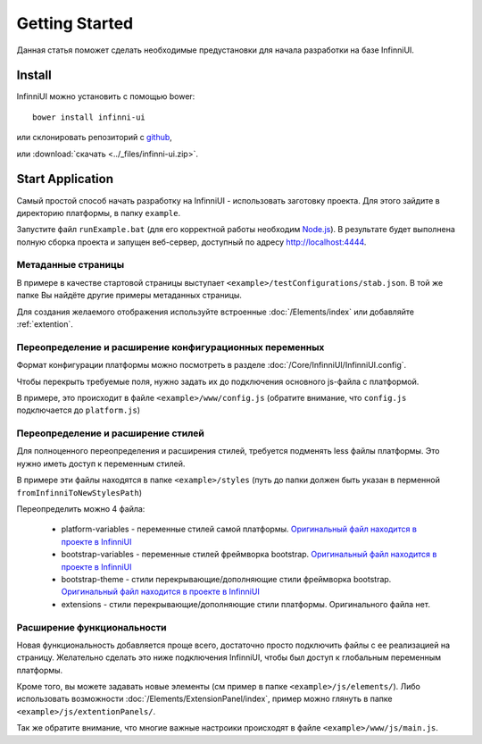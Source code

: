 Getting Started
===================================

Данная статья поможет сделать необходимые предустановки для начала разработки на базе InfinniUI.

Install
---------

InfinniUI можно установить с помощью bower::

   bower install infinni-ui

или склонировать репозиторий с `github <https://github.com/InfinniPlatform/InfinniUI>`_,

или :download:`скачать <../_files/infinni-ui.zip>`.

Start Application
------------------

Самый простой способ начать разработку на InfinniUI - использовать заготовку проекта. Для этого зайдите в директорию платформы, в папку ``example``.

Запустите файл ``runExample.bat`` (для его корректной работы необходим `Node.js <https://nodejs.org/en/>`_). В результате будет выполнена полную сборка проекта и запущен веб-сервер, доступный по адресу http://localhost:4444.

Метаданные страницы
~~~~~~~~~~~~~~~~~~~~

В примере в качестве стартовой страницы выступает ``<example>/testConfigurations/stab.json``. В той же папке Вы найдёте другие примеры метаданных страницы.

Для создания желаемого отображения используйте встроенные :doc:`/Elements/index` или добавляйте :ref:`extention`.

Переопределение и расширение конфигурационных переменных
~~~~~~~~~~~~~~~~~~~~~~~~~~~~~~~~~~~~~~~~~~~~~~~~~~~~~~~~

Формат конфигурации платформы можно посмотреть в разделе :doc:`/Core/InfinniUI/InfinniUI.config`.

Чтобы перекрыть требуемые поля, нужно задать их до подключения основного js-файла с платформой.

В примере, это происходит в файле ``<example>/www/config.js`` (обратите внимание, что ``config.js`` подключается до ``platform.js``)


Переопределение и расширение стилей
~~~~~~~~~~~~~~~~~~~~~~~~~~~~~~~~~~~

Для полноценного переопределения и расширения стилей, требуется подменять less файлы платформы. Это нужно иметь доступ к переменным стилей.

В примере эти файлы находятся в папке ``<example>/styles`` (путь до папки должен быть указан в перменной ``fromInfinniToNewStylesPath``)

Переопределить можно 4 файла:

 * platform-variables - переменные стилей самой платформы. `Оригинальный файл находится в проекте в InfinniUI <https://github.com/InfinniPlatform/InfinniUI/blob/master/bootstrap-framework/less/pl-variables.less>`_
 * bootstrap-variables - переменные стилей фреймворка bootstrap. `Оригинальный файл находится в проекте в InfinniUI <https://github.com/InfinniPlatform/InfinniUI/blob/master/bootstrap-framework/less/variables.less>`_
 * bootstrap-theme - стили перекрывающие/дополняющие стили фреймворка bootstrap. `Оригинальный файл находится в проекте в InfinniUI <https://github.com/InfinniPlatform/InfinniUI/blob/master/bootstrap-framework/less/theme.less>`_
 * extensions - стили перекрывающие/дополняющие стили платформы. Оригинального файла нет.

.. _extention:

Расширение функциональности
~~~~~~~~~~~~~~~~~~~~~~~~~~~~

Новая функциональность добавляется проще всего, достаточно просто подключить файлы с ее реализацией на страницу.
Желательно сделать это ниже подключения InfinniUI, чтобы был доступ к глобальным переменным платформы.

Кроме того, вы можете задавать новые элементы (см пример в папке ``<example>/js/elements/``).
Либо использовать возможности :doc:`/Elements/ExtensionPanel/index`, пример можно глянуть в папке ``<example>/js/extentionPanels/``.

Так же обратите внимание, что многие важные настроики происходят в файле ``<example>/www/js/main.js``.
